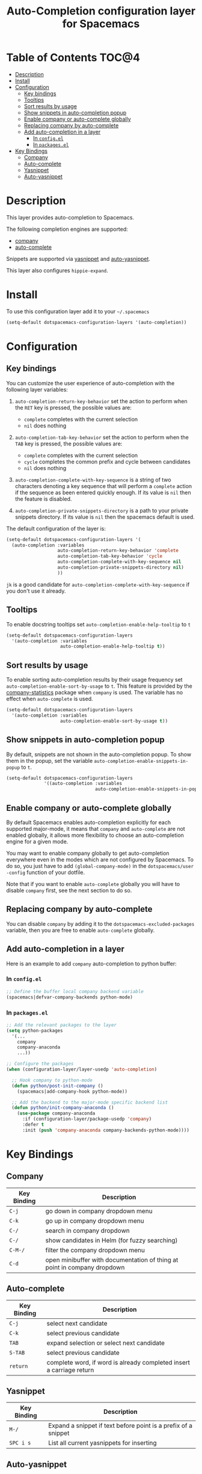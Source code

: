 #+TITLE: Auto-Completion configuration layer for Spacemacs

* Table of Contents                                                   :TOC@4:
 - [[#description][Description]]
 - [[#install][Install]]
 - [[#configuration][Configuration]]
   - [[#key-bindings][Key bindings]]
   - [[#tooltips][Tooltips]]
   - [[#sort-results-by-usage][Sort results by usage]]
   - [[#show-snippets-in-auto-completion-popup][Show snippets in auto-completion popup]]
   - [[#enable-company-or-auto-complete-globally][Enable company or auto-complete globally]]
   - [[#replacing-company-by-auto-complete][Replacing company by auto-complete]]
   - [[#add-auto-completion-in-a-layer][Add auto-completion in a layer]]
     - [[#in-configel][In =config.el=]]
     - [[#in-packagesel][In =packages.el=]]
 - [[#key-bindings][Key Bindings]]
   - [[#company][Company]]
   - [[#auto-complete][Auto-complete]]
   - [[#yasnippet][Yasnippet]]
   - [[#auto-yasnippet][Auto-yasnippet]]

* Description

This layer provides auto-completion to Spacemacs.

The following completion engines are supported:
- [[http://company-mode.github.io/][company]]
- [[http://auto-complete.org/][auto-complete]]

Snippets are supported via [[https://github.com/capitaomorte/yasnippet][yasnippet]] and [[https://github.com/abo-abo/auto-yasnippet][auto-yasnippet]].

This layer also configures =hippie-expand=.

* Install

To use this configuration layer add it to your =~/.spacemacs=

#+BEGIN_SRC emacs-lisp
  (setq-default dotspacemacs-configuration-layers '(auto-completion))
#+END_SRC

* Configuration

** Key bindings

You can customize the user experience of auto-completion with the following
layer variables:

1. =auto-completion-return-key-behavior= set the action to perform when the
   ~RET~ key is pressed, the possible values are:
   - =complete= completes with the current selection
   - =nil= does nothing

2. =auto-completion-tab-key-behavior= set the action to perform when the ~TAB~
   key is pressed, the possible values are:
   - =complete= completes with the current selection
   - =cycle= completes the common prefix and cycle between candidates
   - =nil= does nothing

3. =auto-completion-complete-with-key-sequence= is a string of two characters
   denoting a key sequence that will perform a =complete= action if the sequence
   as been entered quickly enough. If its value is =nil= then the feature is
   disabled.

4. =auto-completion-private-snippets-directory= is a path to your private
   snippets directory. If its value is =nil= then the spacemacs default is used.

The default configuration of the layer is:

#+BEGIN_SRC emacs-lisp
(setq-default dotspacemacs-configuration-layers '(
  (auto-completion :variables
                   auto-completion-return-key-behavior 'complete
                   auto-completion-tab-key-behavior 'cycle
                   auto-completion-complete-with-key-sequence nil
                   auto-completion-private-snippets-directory nil)
                   ))
#+END_SRC

~jk~ is a good candidate for =auto-completion-complete-with-key-sequence= if
you don't use it already.

** Tooltips

To enable docstring tooltips set =auto-completion-enable-help-tooltip= to =t=

#+BEGIN_SRC emacs-lisp
(setq-default dotspacemacs-configuration-layers
  '(auto-completion :variables
                    auto-completion-enable-help-tooltip t))
#+END_SRC

** Sort results by usage

To enable sorting auto-completion results by their usage frequency set
=auto-completion-enable-sort-by-usage= to =t=.
This feature is provided by the [[https://github.com/company-mode/company-statistics][company-statistics]] package when =company=
is used.
The variable has no effect when =auto-complete= is used.

#+BEGIN_SRC emacs-lisp
(setq-default dotspacemacs-configuration-layers
  '(auto-completion :variables
                    auto-completion-enable-sort-by-usage t))
#+END_SRC

** Show snippets in auto-completion popup

By default, snippets are not shown in the auto-completion popup. To show them in
the popup, set the variable =auto-completion-enable-snippets-in-popup= to =t=.

#+BEGIN_SRC emacs-lisp
  (setq-default dotspacemacs-configuration-layers
                '((auto-completion :variables
                                   auto-completion-enable-snippets-in-popup t))
#+END_SRC

** Enable company or auto-complete globally

By default Spacemacs enables auto-completion explicitly for each supported
major-mode, it means that =company= and =auto-complete= are not enabled
globally, it allows more flexibility to choose an auto-completion engine
for a given mode.

You may want to enable company globally to get auto-completion
everywhere even in the modes which are not configured by Spacemacs. To do
so, you just have to add =(global-company-mode)= in the
=dotspacemacs/user -config= function of your dotfile.

Note that if you want to enable =auto-complete= globally you will have to
disable =company= first, see the next section to do so.

** Replacing company by auto-complete

You can disable =company= by adding it to the =dotspacemacs-excluded-packages=
variable, then you are free to enable =auto-complete= globally.

** Add auto-completion in a layer

Here is an example to add =company= auto-completion to python buffer:

*** In =config.el=

#+BEGIN_SRC emacs-lisp
  ;; Define the buffer local company backend variable
  (spacemacs|defvar-company-backends python-mode)
#+END_SRC

*** In =packages.el=

#+BEGIN_SRC emacs-lisp
  ;; Add the relevant packages to the layer
  (setq python-packages
    '(...
      company
      company-anaconda
      ...))

  ;; Configure the packages
  (when (configuration-layer/layer-usedp 'auto-completion)

    ;; Hook company to python-mode
    (defun python/post-init-company ()
      (spacemacs|add-company-hook python-mode))

    ;; Add the backend to the major-mode specific backend list
    (defun python/init-company-anaconda ()
      (use-package company-anaconda
        :if (configuration-layer/package-usedp 'company)
        :defer t
        :init (push 'company-anaconda company-backends-python-mode))))
#+END_SRC

* Key Bindings

** Company

| Key Binding | Description                                                              |
|-------------+--------------------------------------------------------------------------|
| ~C-j~       | go down in company dropdown menu                                         |
| ~C-k~       | go up in company dropdown menu                                           |
| ~C-/~       | search in company dropdown                                               |
| ~C-/~       | show candidates in Helm (for fuzzy searching)                            |
| ~C-M-/~     | filter the company dropdown menu                                         |
| ~C-d~       | open minibuffer with documentation of thing at point in company dropdown |

** Auto-complete

| Key Binding | Description                                                          |
|-------------+----------------------------------------------------------------------|
| ~C-j~       | select next candidate                                                |
| ~C-k~       | select previous candidate                                            |
| ~TAB~       | expand selection or select next candidate                            |
| ~S-TAB~     | select previous candidate                                            |
| ~return~    | complete word, if word is already completed insert a carriage return |

** Yasnippet

| Key Binding | Description                                                    |
|-------------+----------------------------------------------------------------|
| ~M-/~       | Expand a snippet if text before point is a prefix of a snippet |
| ~SPC i s~   | List all current yasnippets for inserting                      |

** Auto-yasnippet

| Key Binding | Description                                                               |
|-------------+---------------------------------------------------------------------------|
| ~SPC i S c~ | create a snippet from an active region                                    |
| ~SPC i S e~ | Expand the snippet just created with ~SPC i y~                            |
| ~SPC i S w~ | Write the snippet inside =private/snippets= directory for future sessions |
